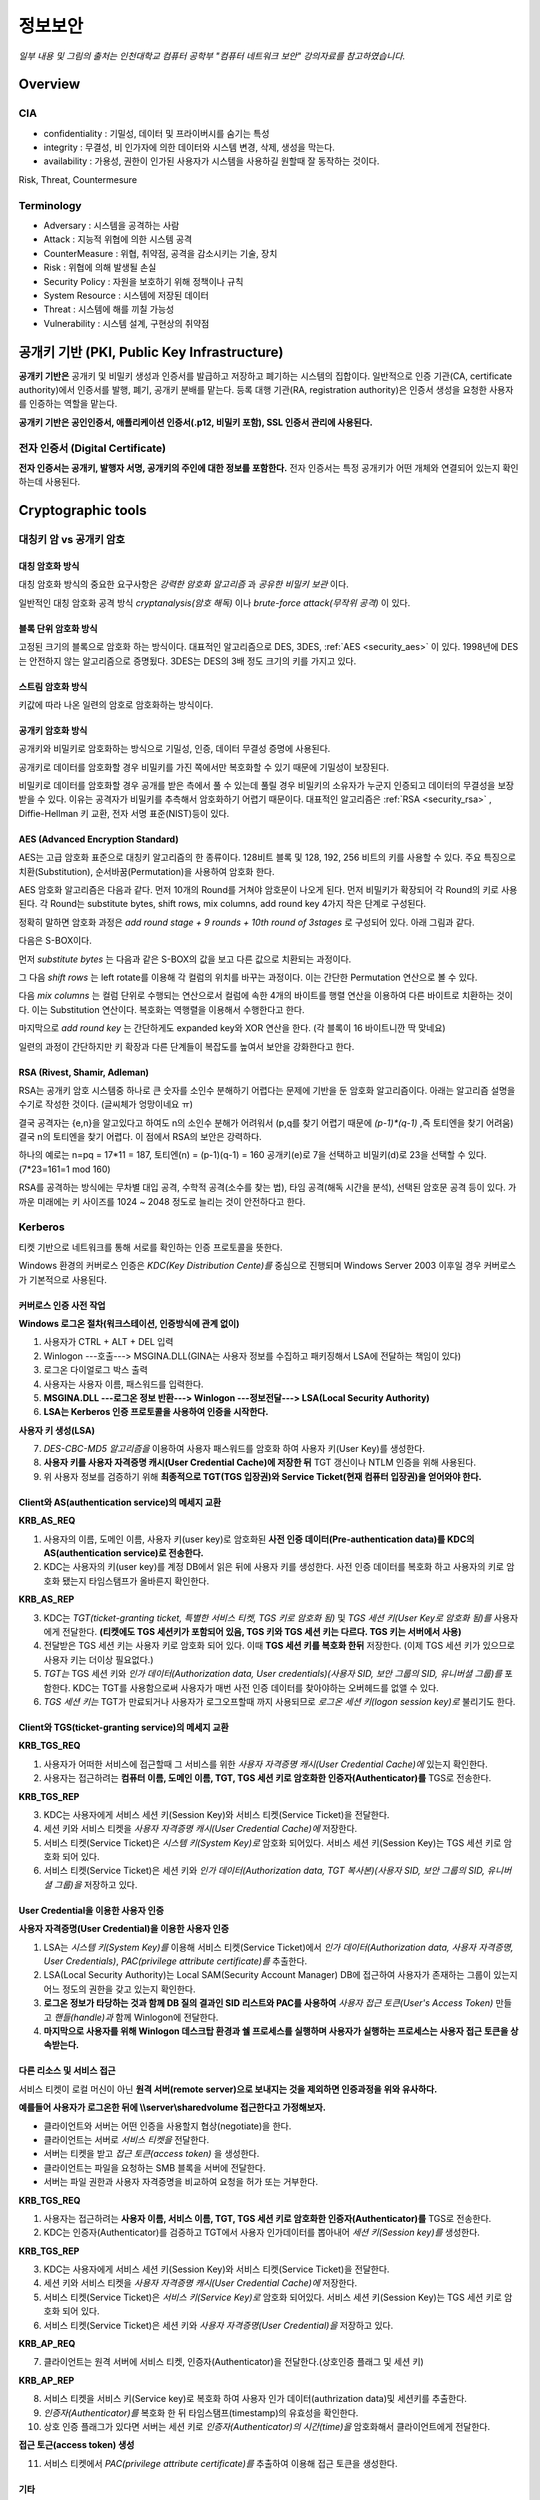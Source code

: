 .. _security_basic:

***********
정보보안
***********

*일부 내용 및 그림의 출처는 인천대학교 컴퓨터 공학부 "컴퓨터 네트워크 보안" 강의자료를 참고하였습니다.*

.. _security_overview:

Overview
===========

CIA
-------

- confidentiality : 기밀성, 데이터 및 프라이버시를 숨기는 특성
- integrity : 무결성, 비 인가자에 의한 데이터와 시스템 변경, 삭제, 생성을 막는다.
- availability : 가용성, 권한이 인가된 사용자가 시스템을 사용하길 원할때 잘 동작하는 것이다.

Risk, Threat, Countermesure

.. image:: image/security1.jpg

Terminology
--------------

- Adversary : 시스템을 공격하는 사람
- Attack : 지능적 위협에 의한 시스템 공격
- CounterMeasure : 위협, 취약점, 공격을 감소시키는 기술, 장치
- Risk : 위협에 의해 발생될 손실
- Security Policy : 자원을 보호하기 위해 정책이나 규칙
- System Resource : 시스템에 저장된 데이터
- Threat : 시스템에 해를 끼칠 가능성
- Vulnerability : 시스템 설계, 구현상의 취약점

공개키 기반 (PKI, Public Key Infrastructure)
============================================

**공개키 기반은** 공개키 및 비밀키 생성과 인증서를 발급하고 저장하고 폐기하는 시스템의 집합이다. 일반적으로 인증 기관(CA, certificate authority)에서 인증서를 발행, 폐기, 공개키 분배를 맡는다. 등록 대행 기관(RA, registration authority)은 인증서 생성을 요청한 사용자를 인증하는 역할을 맡는다.

**공개키 기반은 공인인증서, 애플리케이션 인증서(.p12, 비밀키 포함), SSL 인증서 관리에 사용된다.**

전자 인증서 (Digital Certificate)
---------------------------------

**전자 인증서는 공개키, 발행자 서명, 공개키의 주인에 대한 정보를 포함한다.** 전자 인증서는 특정 공개키가 어떤 개체와 연결되어 있는지 확인하는데 사용된다.

Cryptographic tools
========================

대칭키 암 vs 공개키 암호
-----------------------------------

대칭 암호화 방식
^^^^^^^^^^^^^^^^^

.. image:: image/symmetric_encryption.png

대칭 암호화 방식의 중요한 요구사항은 *강력한 암호화 알고리즘* 과 *공유한 비밀키 보관* 이다. 

일반적인 대칭 암호화 공격 방식 *cryptanalysis(암호 해독)* 이나 *brute-force attack(무작위 공격)* 이 있다.

블록 단위 암호화 방식
^^^^^^^^^^^^^^^^^^^^^

고정된 크기의 블록으로 암호화 하는 방식이다. 대표적인 알고리즘으로 DES, 3DES, :ref:`AES <security_aes>` 이 있다. 1998년에 DES는 안전하지 않는 알고리즘으로 증명됬다. 3DES는 DES의 3배 정도 크기의 키를 가지고 있다.

스트림 암호화 방식
^^^^^^^^^^^^^^^^^^^

키값에 따라 나온 일련의 암호로 암호화하는 방식이다.

공개키 암호화 방식
^^^^^^^^^^^^^^^^^^^^^

공개키와 비밀키로 암호화하는 방식으로 기밀성, 인증, 데이터 무결성 증명에 사용된다.

.. image:: image/confidentiality.png

공개키로 데이터를 암호화할 경우 비밀키를 가진 쪽에서만 복호화할 수 있기 때문에 기밀성이 보장된다.

.. image:: image/auth.png

비밀키로 데이터를 암호화할 경우 공개를 받은 측에서 풀 수 있는데 풀릴 경우 비밀키의 소유자가 누군지 인증되고 데이터의 무결성을 보장받을 수 있다. 이유는 공격자가 비밀키를 추측해서 암호화하기 어렵기 때문이다. 대표적인 알고리즘은 :ref:`RSA <security_rsa>` , Diffie-Hellman 키 교환, 전자 서명 표준(NIST)등이 있다.

.. _security_aes:

AES (Advanced Encryption Standard)
^^^^^^^^^^^^^^^^^^^^^^^^^^^^^^^^^^^^^^^^^^^^

AES는 고급 암호화 표준으로 대칭키 알고리즘의 한 종류이다. 128비트 블록 및 128, 192, 256 비트의 키를 사용할 수 있다. 주요 특징으로 치환(Substitution), 순서바꿈(Permutation)을 사용하여 암호화 한다.

AES 암호화 알고리즘은 다음과 같다. 먼저 10개의 Round를 거쳐야 암호문이 나오게 된다. 먼저 비밀키가 확장되어 각 Round의 키로 사용된다. 각 Round는 substitute bytes, shift rows, mix columns, add round key 4가지 작은 단계로 구성된다. 

정확히 말하면 암호화 과정은 *add round stage + 9 rounds + 10th round of 3stages* 로 구성되어 있다. 아래 그림과 같다.

.. image:: image/aes.jpg

다음은 S-BOX이다.

.. image:: image/s-box.png

먼저 *substitute bytes* 는 다음과 같은 S-BOX의 값을 보고 다른 값으로 치환되는 과정이다.

.. image:: image/shiftrows.jpg

그 다음 *shift rows* 는 left rotate를 이용해 각 컬럼의 위치를 바꾸는 과정이다. 이는 간단한 Permutation 연산으로 볼 수 있다.

.. image:: image/mixcolumns.jpg

다음 *mix columns* 는 컬럼 단위로 수행되는 연산으로서 컬럼에 속한 4개의 바이트를 행렬 연산을 이용하여 다른 바이트로 치환하는 것이다. 이는 Substitution 연산이다. 복호화는 역행렬을 이용해서 수행한다고 한다.

마지막으로 *add round key* 는 간단하게도 expanded key와 XOR 연산을 한다. (각 블록이 16 바이트니깐 딱 맞네요)

일련의 과정이 간단하지만 키 확장과 다른 단계들이 복잡도를 높여서 보안을 강화한다고 한다.

.. _security_rsa:

RSA (Rivest, Shamir, Adleman)
^^^^^^^^^^^^^^^^^^^^^^^^^^^^^^^^^^^^^^

RSA는 공개키 암호 시스템중 하나로 큰 숫자를 소인수 분해하기 어렵다는 문제에 기반을 둔 암호화 알고리즘이다. 아래는 알고리즘 설명을 수기로 작성한 것이다. (글씨체가 엉망이네요 ㅠ)

.. image:: image/rsa.jpg

결국 공격자는 {e,n}을 알고있다고 하여도 n의 소인수 분해가 어려워서 (p,q를 찾기 어렵기 때문에 *(p-1)\*(q-1)* ,즉 토티엔을 찾기 어려움) 결국 n의 토티엔을 찾기 어렵다. 이 점에서 RSA의 보안은 강력하다.

하나의 예로는 n=pq = 17*11 = 187, 토티엔(n) = (p-1)(q-1) = 160
공개키(e)로 7을 선택하고 비밀키(d)로 23을 선택할 수 있다. (7*23=161=1 mod 160)

RSA를 공격하는 방식에는 무차별 대입 공격, 수학적 공격(소수를 찾는 법), 타임 공격(해독 시간을 분석), 선택된 암호문 공격 등이 있다. 가까운 미래에는 키 사이즈를 1024 ~ 2048 정도로 늘리는 것이 안전하다고 한다.

Kerberos
--------

티켓 기반으로 네트워크를 통해 서로를 확인하는 인증 프로토콜을 뜻한다. 

Windows 환경의 커버로스 인증은 *KDC(Key Distribution Cente)를* 중심으로 진행되며 Windows Server 2003 이후일 경우 커버로스가 기본적으로 사용된다.

커버로스 인증 사전 작업
^^^^^^^^^^^^^^^^^^^^^^^

**Windows 로그온 절차(워크스테이션, 인증방식에 관계 없이)**

1) 사용자가 CTRL + ALT + DEL 입력
2) Winlogon ---호출---> MSGINA.DLL(GINA는 사용자 정보를 수집하고 패키징해서 LSA에 전달하는 책임이 있다)
3) 로그온 다이얼로그 박스 출력
4) 사용자는 사용자 이름, 패스워드를 입력한다.
5) **MSGINA.DLL ---로그온 정보 반환---> Winlogon ---정보전달--->  LSA(Local Security Authority)**
6) **LSA는 Kerberos 인증 프로토콜을 사용하여 인증을 시작한다.**

**사용자 키 생성(LSA)**

7) *DES-CBC-MD5 알고리즘을* 이용하여 사용자 패스워드를 암호화 하여 사용자 키(User Key)를 생성한다.
8) **사용자 키를 사용자 자격증명 캐시(User Credential Cache)에 저장한 뒤** TGT 갱신이나 NTLM 인증을 위해 사용된다.
9) 위 사용자 정보를 검증하기 위해 **최종적으로 TGT(TGS 입장권)와 Service Ticket(현재 컴퓨터 입장권)을 얻어와야 한다.**

Client와 AS(authentication service)의 메세지 교환
^^^^^^^^^^^^^^^^^^^^^^^^^^^^^^^^^^^^^^^^^^^^^^^^^

**KRB_AS_REQ**

1) 사용자의 이름, 도메인 이름, 사용자 키(user key)로 암호화된 **사전 인증 데이터(Pre-authentication data)를 KDC의 AS(authentication service)로 전송한다.**
2) KDC는 사용자의 키(user key)를 계정 DB에서 읽은 뒤에 사용자 키를 생성한다. 사전 인증 데이터를 복호화 하고 사용자의 키로 암호화 됐는지 타임스탬프가 올바른지 확인한다.

**KRB_AS_REP**

3) KDC는 *TGT(ticket-granting ticket, 특별한 서비스 티켓, TGS 키로 암호화 됨)* 및 *TGS 세션 키(User Key로 암호화 됨)를* 사용자에게 전달한다. **(티켓에도 TGS 세션키가 포함되어 있음, TGS 키와 TGS 세션 키는 다르다. TGS 키는 서버에서 사용)**
4) 전달받은 TGS 세션 키는 사용자 키로 암호화 되어 있다. 이때 **TGS 세션 키를 복호화 한뒤** 저장한다. (이제 TGS 세션 키가 있으므로 사용자 키는 더이상 필요없다.)
5) *TGT는* TGS 세션 키와 *인가 데이터(Authorization data, User credentials)(사용자 SID, 보안 그룹의 SID, 유니버셜 그룹)를* 포함한다. KDC는 TGT를 사용함으로써 사용자가 매번 사전 인증 데이터를 찾아야하는 오버헤드를 없앨 수 있다.
6) *TGS 세션 키는* TGT가 만료되거나 사용자가 로그오프할때 까지 사용되므로 *로그온 세션 키(logon session key)로* 불리기도 한다.

Client와 TGS(ticket-granting service)의 메세지 교환
^^^^^^^^^^^^^^^^^^^^^^^^^^^^^^^^^^^^^^^^^^^^^^^^^^^

**KRB_TGS_REQ**

1) 사용자가 어떠한 서비스에 접근할때 그 서비스를 위한 *사용자 자격증명 캐시(User Credential Cache)에* 있는지 확인한다.
2) 사용자는 접근하려는 **컴퓨터 이름, 도메인 이름, TGT, TGS 세션 키로 암호화한 인증자(Authenticator)를** TGS로 전송한다.

**KRB_TGS_REP**

3) KDC는 사용자에게 서비스 세션 키(Session Key)와 서비스 티켓(Service Ticket)을 전달한다.
4) 세션 키와 서비스 티켓을 *사용자 자격증명 캐시(User Credential Cache)에* 저장한다.
5) 서비스 티켓(Service Ticket)은 *시스템 키(System Key)로* 암호화 되어있다. 서비스 세션 키(Session Key)는 TGS 세션 키로 암호화 되어 있다.
6) 서비스 티켓(Service Ticket)은 세션 키와 *인가 데이터(Authorization data, TGT 복사본)(사용자 SID, 보안 그룹의 SID, 유니버셜 그룹)을* 저장하고 있다.

User Credential을 이용한 사용자 인증
^^^^^^^^^^^^^^^^^^^^^^^^^^^^^^^^^^^^

**사용자 자격증명(User Credential)을 이용한 사용자 인증**

1) LSA는 *시스템 키(System Key)를* 이용해 서비스 티켓(Service Ticket)에서 *인가 데이터(Authorization data, 사용자 자격증명, User Credentials)*, *PAC(privilege attribute certificate)를* 추출한다.
2) LSA(Local Security Authority)는 Local SAM(Security Account Manager) DB에 접근하여 사용자가 존재하는 그룹이 있는지 어느 정도의 권한을 갖고 있는지 확인한다.
3) **로그온 정보가 타당하는 것과 함께 DB 질의 결과인 SID 리스트와 PAC를 사용하여** *사용자 접근 토큰(User's Access Token)* 만들고 *핸들(handle)과* 함께 Winlogon에 전달한다.
4) **마지막으로 사용자를 위해 Winlogon 데스크탑 환경과 쉘 프로세스를 실행하며 사용자가 실행하는 프로세스는 사용자 접근 토큰을 상속받는다.**

다른 리소스 및 서비스 접근
^^^^^^^^^^^^^^^^^^^^^^^^^^

서비스 티켓이 로컬 머신이 아닌 **원격 서버(remote server)으로 보내지는 것을 제외하면 인증과정을 위와 유사하다.**

**예를들어 사용자가 로그온한 뒤에 \\\\server\\sharedvolume 접근한다고 가정해보자.**

- 클라이언트와 서버는 어떤 인증을 사용할지 협상(negotiate)을 한다.
- 클라이언트는 서버로 *서비스 티켓을* 전달한다.
- 서버는 티켓을 받고 *접근 토큰(access token)* 을 생성한다.
- 클라이언트는 파일을 요청하는 SMB 블록을 서버에 전달한다.
- 서버는 파일 권한과 사용자 자격증명을 비교하여 요청을 허가 또는 거부한다.

**KRB_TGS_REQ**

1) 사용자는 접근하려는 **사용자 이름, 서비스 이름, TGT, TGS 세션 키로 암호화한 인증자(Authenticator)를** TGS로 전송한다.
2) KDC는 인증자(Authenticator)를 검증하고 TGT에서 사용자 인가데이터를 뽑아내어 *세션 키(Session key)를* 생성한다.

**KRB_TGS_REP**

3) KDC는 사용자에게 서비스 세션 키(Session Key)와 서비스 티켓(Service Ticket)을 전달한다.
4) 세션 키와 서비스 티켓을 *사용자 자격증명 캐시(User Credential Cache)에* 저장한다.
5) 서비스 티켓(Service Ticket)은 *서비스 키(Service Key)로* 암호화 되어있다. 서비스 세션 키(Session Key)는 TGS 세션 키로 암호화 되어 있다.
6) 서비스 티켓(Service Ticket)은 세션 키와 *사용자 자격증명(User Credential)을* 저장하고 있다.

**KRB_AP_REQ**

7) 클라이언트는 원격 서버에 서비스 티켓, 인증자(Authenticator)을 전달한다.(상호인증 플래그 및 세션 키)

**KRB_AP_REP**

8) 서비스 티켓을 서비스 키(Service key)로 복호화 하여 사용자 인가 데이터(authrization data)및 세션키를 추출한다.
9) *인증자(Authenticator)를* 복호화 한 뒤 타임스탬프(timestamp)의 유효성을 확인한다.
10) 상호 인증 플래그가 있다면 서버는 세션 키로 *인증자(Authenticator)의 시간(time)을* 암호화해서 클라이언트에게 전달한다.

**접근 토근(access token) 생성**

11) 서비스 티켓에서 *PAC(privilege attribute certificate)를* 추출하여 이용해 접근 토큰을 생성한다.

기타
^^^^

- **TGT가 만료되면 KRB_AS_REQ를 통해 다른 TGT와 TGS 세션 키를 요청한다.**

https://technet.microsoft.com/en-us/library/cc772815(v=ws.10).aspx 및 https://technet.microsoft.com/en-us/library/cc780332(v=ws.10).aspx 을 읽어보길 추천한다.


Authentication and hash
-----------------------------

Challenge–response authentication
^^^^^^^^^^^^^^^^^^^^^^^^^^^^^^^^^

*Challenge–response(질문-응답) 인증은* 한쪽에서 질문하고 한쪽에서 올바른 답을 제시하는 프로토콜의 집합이다.* 예시로 암호를 물어보고 대답하는 암호 인증(password authentication)이 있다.

SMB 프로토콜에서 사용되는 NTLM 암호화 방식에서 암호를 인증할때 사용한다.

*질문 응답 인증은* **비밀키를 전달하는 과정없이** 일회용 난수를 통해 서로가 비밀키를 알고 있다는 사실을 상대방에게 납득시키는 과정을 포함한다. 서버든 클라이언트든 상대방을 납득 시킬때도 사용할 수 있으며 상호 인증 시퀀스를 통해 이것이 가능해진다. 상호 인증 시퀀스는 다음과 같다.

1) 서버는 클라이언트에게 임의의 숫자(cryptographic nonce, challenge, sc)를 보낸다.
2) 클라이언트는 임의의 숫자(cc)를 생성한 뒤 *hash(cc + sc + secret key)* 와 *cc* 를 을 보낸다.
3) 서버는 *hash(sc + cc + secret key)* 을 보낸다.
4) 전달 받은 해시값을 이용해 서로가 올바른 비밀키를 갖고 있는지 확인한다.


Message Authentication
^^^^^^^^^^^^^^^^^^^^^^^^^^^

MAC(Message Authentication Code)이란 메세지 암호화 없이 메세지의 무결성 검사를 할때 사용된다. 송신측은 암호화 키와 MAC 알고리즘을 바탕으로 메세지를 암호화하고 인증코드를 메세지에 포함시킨다. 수신측은 수신한 메세지를 복호화하여 인증코드와 비교함으로써 메세지에 대한 *인증* 및 *무결성* 을 보장한다.

Hash
^^^^^^

Hash 함수는 다양한 크기의 메세지를 받아 고정된 크기의 메세지를 만든다. MAC과 달리 비밀키가 필요하지 않다.

Hash 함수의 요구사항

- 가변적인 데이터 블록을 고정된 길이의 메세지로
- 단방향 함수
- 약한 충돌 저항성 : 한개의 메세지 내용을 알때 같은 해시값을 갖으며 내용이 다른 메세지를 찾기 어렵다.
- 강한 충돌 저항성 : 메세지 내용을 모를때 해시값이 같은 쌍을 찾기 어렵다.

Message Authentication using Hash Functions
^^^^^^^^^^^^^^^^^^^^^^^^^^^^^^^^^^^^^^^^^^^^^^^^

MAC(메세지 인증 코드)에 Hash함수를 사용하여 메세지 인증을 설계하였다.

.. image:: image/auth_using_hash.png

``(a)Using conventional encryption`` 방식은 송신측은 메세지를 해싱한 값을 비밀키로 암호화하여 전달하고 수신측은 복호화한 후 해시값을 비교하는 방식이다.

``(c)Using secret value`` 방식은 (메세지 + 비밀키)를 해싱하여 값을 만들고 그 값을 메세지에 담아 전달하여 인증하는 방식이다.

.. _digital_signature:

Digital Signature(전자 서명)
--------------------------------

공개키 암호화 방식을 통해 인증을 하는 방식으로 공개키의 특징을 사용한 것이다. 먼저 메세지를 해싱한 후 그 값을 비밀키로 암호화하여 전송한다. 수신 측은 공개키로 *서명 값* 을 복호화 하고 해시 값을 비교한다. 해시 함수를 사용한 MAC 방식과 유사하다.

전자서명은 인증과 무결성을 모두 보증하는 방식이다.

.. image:: image/digital_signature.jpg

Digital envelope(전자 봉투)
---------------------------------

송신측은 랜덤하게 생성한 비밀키로 메세지를 암호화하고 또한 그 비밀키를 공개키로 암호화한 후 봉투에 넣는다. 전자 봉투를 수신측에 보내게되고 수신측은 자신의 개인키로 상대방이 보낸 암호화된 비밀키를 복호화 하여 비밀키를 얻어내고 그 비밀키로 암호화된 메세지를 복호화 하여 메세지를 확인하는 방식이다. SSL에서 세션키(비밀키)를 공유하는 방식에서 사용된다.

.. image:: image/digital_envelope.jpg

SSL 인증서, 공인인증서와 전자서명
----------------------------------

**SSL 인증서는** 서버가 신뢰할 수 있는지 증명할 수 있는 전자인증서이다. 이때 공개키 암호화 방식을 사용하여 사용자 인증과 인증서의 무결성을 증명할 수 있다. :ref:`digital_signature` 을 참고하도록 하자. SSL 인증서는 도메인 정보, 서버 공개키 등을 저장하고 있다. 이런 인증서 정보로부터 해시값을 만들고 이를 인증기관의 비밀키로 암호화 한 값을 전자서명으로 사용한다. 인증서와 함께 전자서명을 보내서 인증서의 무결성 및 신뢰성을 보장한다. 브라우저는 이미 CA의 비밀키에 대한 공개키를 가지고 있다. CA는 신뢰할 수 있는 제3의 인증기관이다. SSL 인증서의 서버 공개키를 이용하여 전송계층을 암호화할때 사용하는 대칭키를 암호화하여 전송한다.

**공인인증서는** 클라이언트가 신뢰할 수 있는지 증명할 수 있는 전자인증서이다. 공인인증서는 암호화된 개인키와 공개키로 이루어진다. **인증서의 개인키와 공개키는 한 쌍이다.** 패스워드를 입력받아 개인키를 얻어낸뒤 {결재정보, 암호화된 결재정보, 공인인증서}를 전달한다. 먼저 공인인증서의 전자서명 인증 절차에 따라 인증서가 신뢰할 수 있는지 판단한다. 만약 공인인증서를 신뢰할 수 있다면 공개키를 신뢰할 수 있게된다. 수신한 전자서명을 이용해 결재정보가 옳바른지 인증하고 인증에 성공한다면 공인인증서의 역할이 끝나게된다.

인증서 정보
^^^^^^^^^^^

- DN(Distinguished Name) : 고유 이름으로 불리며 인증서를 발급받는 개인이나 CA를 뜻한다. **아래 필드를 포함한다.**
- CN(CommonName) : 가입자의 이름(도메인 명, 소유주 식별정보)
- OU(OrganizationalUnit) : 하위 조직명
- O(Organization) : 조직명
- C(Country) : 국가
- CA(certificate authority) : 인증기관이라 부르며 공개키 쌍을 관리하며 인증서를 발급, 저장, 폐기한다.


인증서간 서명 매커니즘
^^^^^^^^^^^^^^^^^^^^^^

인증서는 트리구조를 이루며 인증서끼리 서명하게된다. 인증서의 서명값은 발급자의 비공개키로 서명되어 발급자의 공개키를 통해 검증할 수 있다. 이 발급자의 공개키는 발급자 인증서에 포함되어 있고 이 인증서는 **발급자의 발급자에게** 서명된다. **이렇게 최상위 발급자(인증기관)을 만날때까지 재귀적으로 인증서가 검증된다.** 루트 인증기관(Root CA)은 자체 서명이 되어있다. 일반적으로 브라우저는 유명한 인증 기관의 Root CA 인증서가 기본적으로 설치되어 있다.(Verisign 등)


User authentication
===========================

사용자 인증읠 절차는 2단계로 나뉘어 진다. 먼저 신원확인(identification)절차가 있고 다음 인증정보확인 절차가 있다. 

Salt with hash
-----------------

암호를 해시로 저장할 때 Salt값이 사용된다. Salt값은 패스워드 파일에 중복된 패스워드를 없애준다. 그리고 사전공격을 어렵게 만들며 2개 이상의 다른 시스템에서 공유된 패스워드를 찾는것을 어렵게 한다.

.. _security_access_control:

Access control
====================

인가되지 않은 자원의 사용을 예방하는 것

Discretionary access control (DAC)
---------------------------------------

재량 접근 제어로서 소유주의 제량에 의해 자원에 접근할 수 있게 하는 것이다.

Mandatory access control (MAC)
--------------------------------------

여러개의 보안 레벨을 둔다. 자원에 접근할 수 있는 사람이 다른 사람이 접근하게 할 수 있도록 설정하지 못할 수 있다.

.. _rbac:

Role-based access control (RBAC)
------------------------------------

주어진 역할에 따라 접근할 수 있는 자원이 결정된다. 사용자와 역할을 나타내는 매트릭스와 역할과 객체 사이의 매트릭스 2가지로 관리된다. 객체의 종류는 프로세스, 장치, 메모리 위치, 객체 등이 있다.

- 프로세스 : 프로세스에 대한 삭제, 중지, 재개
- 장치 : 장치에 대한 읽기, 쓰기, 제어 동작, 블록, 블록해제
- 주체(subjects) : 객체의 접근 권한을 주거나 지울 수 있는 능력을 나타내고 있다.

Access Control Structure
----------------------------

접근 제어 매트릭스는 구조 상 모든 공간을 사용하지 않아서 비효율적이다. 따라서 ACL을 사용한다. *Access Control List (ACL)* 은 각 자원에 어떤 사용자가 사용할 수 있는지 연결 리스트로 연결해놓은 것이다. 

Capability tickets
-------------------------

각 사용자가 접근할 수 있는 파일을 연결리스트로 관리한다. 

Malicious software
=======================

virus
----------

다른 프로그램을 수정함으로써 다른 프로그램을 감염시키는 소프트웨어의 조각이다. 컴퓨터 바이러스의 3가지 부분은 감염 방법, 실행 조건, 바이러스 행동이 있다. 또한 4단계가 있는데 휴면기, 전파, 트리거, 실행 단계로 동작한다.

Compression virus는 바이러스를 기존 프로그램을 압축시키고 CV를 끼워넣는 방식의 바이러스 이다. 

바이러스는 부트 섹터 감염, 파일 감염, 매크로 바이러스로 구성된다. 은폐하는 방식으로 바이러스를 나누면 암호화된 바이러스, 스텔스 바이러스, 다형성 바이러스, 메타모픽 바이러스가 있다. 

- 암호화된 바이러스 : 암호키가 바이러스와 함께 저장되어 있음
- 스텔스 바이러스 : 안티 바이러스로 부터 전체 바이러스가 숨겨진 것
- 다형성 바이러스 : 다양한 변종이 있는 바이러스, 시그니처를 찾는 것이 어려움
- 메타모픽 바이러스 : 반복마다 자기자신의 행동을 바꾸는 바이러스

바이러스 키트는 초보자도 쉽게 다양한 바이러스를 만들게 해준다. 매크로 바이러스는 플랫폼 독립적이고 문서를 감염시키고 실행되지 않는다. e-mail을 통해 쉽게 퍼지고 파일 시스템 접근 제어가 제한된다.

바이러스 대응책
^^^^^^^^^^^^^^^

안티바이러스는 예방, 탐지, 확인, 삭제기능을 가지고 있다.

안티바이러스 개발방식

- simple scanners : 시그니처에 특화된 스캐너 (같은 구조, 같은 비트 패턴)
- heuristic scanners : 암호화 키를 찾고 바이러스를 복호화 하여 찾는 방식의 스캐너, 무결성 체크를 한다.
- activity traps : 메모리에 거주하는 프로그램의 활동들을 분석
- full-featured protection

worm
------------------------

네트워크 웜의 복제는 이메일, 원격 실행, 원격 로그인에 의해 이루어진다. 컴퓨터 바이러스와 같은 특징을 갖는다. 휴면기, 전파, 트리거, 실행 단계로 행동한다.

웜의 특징으로는 다른 감염될 시스템을 스스로 찾는 것, 원격 시스템과 연결을 맺는 것, 스스로를 원격 시스템에 복사하여 실행되도록 하는 것이다.

모리스웜은 로버트 모리스에 의해 1988년에 만들어졌다. 모리스웜은 호스트 PC를 찾고 접근권한을 얻으려 했다. 로컬 패스워드 파일을 크래킹하고 UNIX finger 프로토콜의 버그를 발동시키고 디버그 옵션이 걸린 trapdoor(유지보수를 위한 시스템의 구멍)의 버그를 발생시켰다.

다른 예로 *Code Red* 는 2001년에 MS IIS에 감염되는 웜바이러스이다. *SQL Slammer* 는 MS SQL Server에 버퍼오버플로우 공격을 하는 웜이다. 현재 웜 기술은 multiplatform, multiexploit(web server, browser, e-mail, file sharing), 빠른 전파속도, 다형성, 변성, 제로데이를 포함한다. 

worm 대응책
^^^^^^^^^^^^^^^^

대응책의 요구사항으로는 보편성, 시기적절성(timeliness), 탄성, 가용성, 투명성, 많은 커버리지가 있다. 

대응책은 시그니처 기반으로 웜을 필터링하는 방식, 필터기반, 페이로드 분류 기반, 속도를 줄이거나 패킷을 드랍시키는 방식이 있다.

.. image:: image/worm_containment.jpg

.. image:: image/worm_monitor.jpg

DOS
==============

CPU, memory, bandwidth, disk space 자원을 다 소모하게 함으로써 서버를 사용하지 못하게 하는 공격이다. netowrk, system, application과 같은 자원이 있다.

전통적인 DDoS 공격은 ping flooding을 통한 packet discarded (링크를 혼잡하게 함), 송신 주소를 바꾼 ICMP echo request packets을 전송하는 reflected attack 이 있다.

Source address spoofing
-----------------------

계속해서 보면 Source Address spoofing을 통한 공격이 있다. 위조한 주소를 가진 패킷을 만드는 방식이다. ICMP echo request를 이용한 방식이 있다. 다른 방식은 SYN spoofing 공격이다. Source Address를 스푸핑 하여 Syn 패킷을 보냄으로써 Spoofed Client가 SYN,ACK를 받도록 한다.

Flooding Attacks
----------------------

프로토콜을 활용하여 대량의 패킷을 보내는 공격이다. 주로 ICMP, UDP, TCP SYN을 사용한다. UDP는 기본 echo service를 위해 사용된다. ICMP desination unreachable packet 이 반환될 경우 DDoS 공격을 예측할 수 있다.

Intrusion detection(Intrusion Detection)
==============================================

IDS는 Host 기반과 Network 기반으로 나뉜다. Host 기반은 호스트의 이벤트를 관찰하고 호스트의 특징을 관찰하는 시스템이고 Network 기반은 세그먼트나 장치, 네트워크 분석, 프로토콜 분석을 통해 네트워크를 관찰하는 시스템이다.

HDS는 기본적으로 사용자의 레코드를 수집한다. *native audit records* 는 사용자의 활동을 모으는 소프트웨어를 두는 것이다. *detection-specific audio records* 는 IDS에서 요구하는 정보를 기록하는 것이다. 대표적인 항목은 주체, 행동, 객체, 예외조건, 자원사용, 타임스탬프이다.

HDS에서 탐지 방식은 크게 2가지로 나뉘어진다. 비정상 탐지(anomaly detection), 시그니처 탐지이다. 비정상 탐지는 통계적으로 비정상 행위를 탐지하는 방식으로 특정 이벤트가 필요 이상으로 발생하였을때나 과거 사용자의 행위를 프로파일링하여 탐지하는 방법이다.

**Threshold 탐지** 는 스레시홀드와 시간간격을 결정해야하며 복잡한 기술을 모았을때 유용하다. **프로파일링 방식** 은 파라미터에 문제가 있는지 보며 카운터, 게이지, 간격 타이머, 자원 이용률이 사용된다. 또한 다양한 검사가 사용된다. 평균, 표준 편차, 변수 간의 상관관계, 시간 간격, markov process(변이될 확률을 이용한 검사) 등이 사용된다.

**시그니처 탐지** 는 공격 패턴이나 패턴에 대한 규칙을 세워서 탐지하는 방식을 뜻한다. 알려진 취약점 공격 코드를 찾고 아는것이 많은 보안 전문가들에 의해 룰이 생성된다. 

휴리스틱룰은 다음과 같다.

- 사용자가 다른 사용자의 디렉토리를 읽지 못하게 한다.
- 사용자는 다른 사용자의 파일에 쓸 수 없다.
- 
- 사용자는 같은시스템에 두번 이상 로그인해선 안된다.
- 사용자는 시스템 프로그램의 복사본을 만들어선 안된다.

NDS역시 시그니쳐 방식과 비정상 탐지 기술을 사용한다. 

시그니처 방식

- NDS에서 시그니쳐 방식은 어플리케이션 계층을 탐지하면서 동작한다. 
- 전송, 네트워크 계층 역시 탐지한다. 전송 계층에는 packet framgmentation이나 port scan, SYN floods 공격을 탐지하고 네트워크 계층은 스푸핑 공격, 헤더조작 공격을 탐지한다.
- 시스템에서 인가되지 않은 어플리케이션 서비스 역시 탐지한다.
- 정책 위배를 탐지한다.

비정상 탐지 방식

- DOS, scanning, worms 등을 탐지한다.

NDS의 종류는 inline sensor (pass through)와 passive sensors(tap)으로 나뉜다.

일반적으로 NIDS는 다음에 위치 시킨다.

.. image:: image/nids.jpg

Firewall
=============

방화벽은 4가지 형태가 있다.

Packet Filtering Firewall
----------------------------

패킷 필터링 방화벽의 특징은 들어오거나 나가는 패킷에 룰을 적용시켜 버리거나 포워딩 시킨다는 점이다. 구체적으로 송수신 IP주소와 포트주소 그리고 IP프로토콜 필드, 인터페이스를 확인한다.

패킷 필터링 방식은 간단하고 사용자에게 투명성을 제공하고 빠르다. 그러나 상위 계층의 기능이 부족하고 어플리케이션 취약점에 약하다. 제한된 로깅, IP 스푸핑, 잘못된 설정으로 인한 보안문제에 민감하다. 

패킷 핑터링 우회는 다음과 같다. 

- IP 주소 스푸핑
- source routing attacks

..

 특정한 라우터를 지남으로써 보안을 우회하는 방법 

- 프레그먼트 공격

..

 TCP헤더를 작은 패킷단위로 잘라서 보내는 방법

Stateful Inspection Firewall
--------------------------------

Simple packet 방화벽은 1024~65535 포트의 인바운드 패킷을 허가해야만한다. 이것은 취약점을 만든다. 따라서 Stateful Inspection Firewall은 State Table을 관리한다.
Source Address | Source Port | Destination Address | Destination Port | Connection State

Application-level Firewall
--------------------------------

Application 프록시를 동작시켜 트래픽을 포워딩 해준다. 사용자는 게이트웨이에 접촉하고 게이트웨이는 호스트의 이름을 사용자에게 요청한다.

packet filter보다 더 안전하지만 추가적인 처리 오버헤드가 각각의 연결에 발생한다.

Circuit-level Firewall
--------------------------------

circuit-level 프록시는 2개의 TCP 연결을 사용한다. 하나는 내부 호스트와 연결하고 다른 하나는 외부 호스트와 연결된다. 두개모두 연결되면 게이트웨이는 내용을 검사하지 않고 TCP 연결 사이에서 바로 포워딩 해준다. 

Location & Configuration
--------------------------------

호스트에 있는 방화벽은 개인 방화벽 소프트웨어로 서버에 설치되어 있다.

스크리닝 라우터는 패킷필터링 기능을 가진 라우터 이다.

single bastion inline은 상태유지 필터 및 어플리케이션 프로토콜을 사용한다.

single bastion T(탭)은 외부 서버가 위치한 DMZ에 있는 장비이다.

Double bastion inline 방식은 다음과 같다.

.. image:: image/double_bastion.jpg

분산 방화벽은 다음과 같다.

.. image:: image/distributed_firewall.jpg


Buffer Overflow
====================

버퍼 오버플로우는 할당된 수용량 보다 데이터가 버퍼에 입력되어 다른 정보를 덮어쓰는 것을 말한다. 공격자는 시스템을 충돌내기위해 이러한 조건을 발생 시키거나 시스템의 제어를 얻는 코드를 삽입한다.

C에서 :func:`gets()` 는 데이터의 량을 체크하는 코드를 가지고 있지 않다. 결과적으로 :func:`gets()` 를 사용하여 다른 인접한 변수를 덮어쓸 수 있다. 

스택 버퍼 오버플로우는 함수 호출 매커니즘에서 return 복귀 주소를 덮어쓰면서 이루어 진다. 

마지막으로 쉘코드의 주소를 복귀주소로 넣게된다. 쉘코드는 공격자에 의해 작성되었으며 버퍼오버플로우에 의해 저장되곤 한다. 제어를 사용자 인터프리터로 넘긴다.

BOF 대비책
------------

컴파일 시간에 방어할 수 있다. 고급 프로그래밍 언어는 강력한 타입 체크를 지원한다. BOF를 막는 추가적인 코드를 컴파일러에 포함하는 것도 좋다. 단 컴파일 시간이 길어지는 비용이 발생한다. 

공간과 성능보다 타입의 안정을 위한 코딩 테크닉도 방법이다. 또 안정화된 라이브러리를 사용하거나 스택을 보호하는 매커니즘을 사용하는것이 좋다. 스택 보호 기법에는 stackguard 나 stackshield & return address defender등이 있다.

런타임 방어 기법은 다음과 같다. 실행 가능한 주소를 보호하는 방식이다. 공격자는 머신코드를 목표로 하는 버퍼에 저장하고 이를 실행한다. 이때 stack의 코드를 실행하는게 막혀있다면 공격은 실패할 것이다. CPU의 MMU에 의해 지원된다.

주소 공간 랜덤화 기법을 사용할 수 있다. 공격자는 쉘코드를 실행하기 위해 리턴주소로 미리 예측한 주소를 사용한다. 주소 예측을 어렵게 하기 위해 각각의 프로세스를 위해 랜덤한 위치에 스택을 놓는 주소 랜덤화 기법을 사용한다.

마지막으로 가드 페이지를 사용할 수 있다. 메모리의 중요한 지역을 보호하는 방식이다.

Software security
======================

handling program input
------------------------

삽입공격은 입력데이터에 대한 적절한 조치가 이루어지지 않은 것과 관련있다. 가장 일반적인 매커니즘은 헬퍼 프로그램으로 파라미터가 전달되고 이 프로그램이 처리되고 본래 프로그램에의해 사용되는 것이다. 스크립팅언어는 코딩에 대한 시간을 줄이기 위해 존재하는 프로그램이나 시스템 유틸리티를 재사용한다. 이러한 점 때문에 삽입 공격을 당하기 쉽다.

삽입공격은 커맨드 인젝션 공격, SQL 인젝션, 코드 인젝션으로 나눌 수 있다.

커맨드 인젝션은 UNIX finger 명령어에 메타 캐릭터를 삽입하고 명령어를 삽입하여 명령어가 웹 서버 권한으로 실행하게한다. 해결 방법으로 입력 데이터를 패턴과 비교하여 거절하도록 한다.

SQL 인젝션 공격은 Bob`;drop table suppliers 와 같은 SQL 메타캐릭터를 사용하여 공격한다. 메타캐릭터가 이스케이프와 함께 사용하게하여 효과를 사라지게 하거나 입력을 거절하는 방식으로 해결할 수 있다. 

코드 인젝션 공격은 PHP 리모트 인젝션을 통해 어떤 해커의 URL을 참조하게 할 수 있다. 전역 변수에 폼필드 값을 저장하지 않게하고 상수값만 사용해서 막을 수 있다.

XSS 공격은 가장 일반적인 웹 어플리케이션 공격이다. 한 사용자에 의해 제공된 입력은 다른 사용자에게 출력으로 나가게된다. HTML에 이런 스크립트가 섞여있는데 스크립트 코드는 사용자의 브라우저에 의해 출력되는 다른 페이지와 연관된 데이터에 접근할때 필요하다. 공격은 모든 컨텐츠가 신뢰된다는 가정하에 이루어진다. (same origin policy 때문이다.) 그리고 권한을 얻어 민감한 데이터에 접근하기 위해 브라우저 보안 검사를 우회한다.

XSS reflection은 사이트의 URL 데이터에 악성 스크립트를 포함시켜 피해자가 링크로 이동하게 하여 공격하는 방식이다.

XSS의 대비책으로는 사용자에 의해 제공되는 입력을 검사하고 위험한 코드를 삭제하거나 이스케이프시켜 실행을 막는것이다.

인젝션 공격은 데이터가 타당한것을 보증함으로써 막을 수 있다. 텍스트 데이터는 출력할 수 있는 문자만 포함하여야 한다. 또 입력 데이터는 위험한 값과 비교를 통해 검사되어야한다. 공격 코드일 경우 데이터를 거절하거나 올바른 값으로 변환하는 과정이 필요하다. 

handling program output
------------------------

스크립트를 다른 유저에게 제공할때 이 데이터가 타당한지 검사할 필요가 있다.

.. _risk_assessment:

Risk Assessment (위험평가)
====================================

위험평가란 IT 인프라의 위험을 확인하고 위험을 완화하는 것을 말한다. 위험평가에는 *베이스라인 접근(baseline approach)* , *경험적 접근(informal approach)* , *상세한 위험 분석(detailed risk analysis)* , *복합 접근(combined approach)* 가 있다.

베이스라인 접근은 대부분의 위협을 보호할 수 있는 *보안 지침서* 를 따르는 방식이다. 산업에서 가장 모범이 되는 형태이다. 경험적 접근은 실용적인 방식으로 위협을 분석 및 접근하는 방식이다.

상세한 위험 분석은 상세한 위험 평가를 하는 정밀한 종합적인 접근법이다. 마지막으로 복합 접근은 가능한 빨르게 합리적인 방법으로 문제에 접근하는 방법이다.

Detailed Risk Analysis (상세한 위험 분석)
----------------------------------------------------

상세한 위험분석을 좀더 정리 해보면 다음과 같다.

처음 전후사정 및 시스템의 특징을 파악한다. 보안이 필요한 목표물과 위험에 노출될 만한 것 및 회사의 자산이 무엇인지 파악하는 것이다. 

다음으로 위협과 위험, 어떤 취약점이 있는지 찾는다. 이때 위협으로는 인간에 의한 위협, 우발적 사고, 정교한 공격등이 있을 수 있다. 그 다음 위험을 본격적으로 분석한다. 조직에 있어서 위험은 사고의 발생과 그 비용만큼 위협을 가하는 요소이다. 위험이 발생할 가능성 / 영향 / 결과적인 위험 수준 등을 분석하고 분석한 위험 들을 표에 등록 하면 된다.

최종적으로 위험을 평가내리고 위험을 대처 및 처리한다. 위험을 대처하는 방식은 여러가지가 있는데 *수용* , *회피* , *전가* , *위험 가능성 감소* , *위험 결과 감소* 등이 있다. 위험 가능성 감소는 추가적인 보안장비를 둠으로써 할 수 있고 위험 결과 감소는 백업을 둠으로써 할 수 있다.

아래는 *보안 정책 라이프 사이클* 이다. 

.. image:: image/policy_life_cycle.jpg

먼저 *위험이 분석* 되면 *정책 개발* , *정책 승인* 이 이루어 진다. 구성원들의 *정책 인식* 이 이루어 지면 상황에 *정책이 시행* 된다. 마지막으로 *정책이 적용* 되었다면 *정책을 재평가* 해보고 *위험 분석* 을 통해 부족한 부분은 *추가적으로 개발* 되게 된다.

Security Auditing (보안 감사)
----------------------------------------------

보안 감사란 시스템 제어가 타당한지 알기 위해 시스템의 기록과 행동을 검토하는 작업이다. 아래는 하나의 보안 감사 모델이다.

.. image:: image/security_audit.jpg

이벤트 판별기에서 메세지를 감사 기록기에 보내게되고 그 다음 감사기록은
보안 감사 기록(trail)에 저장되는 구조를 가지고 있다.

이러한 보안 감사 기록(trail)에 저장된 기록을 분석하는 시기 및 절차는 다음과 같다. 일반적으로 사고가 난후 기록 검토 하거나 주기적으로 하거나, 실시간으로 하는 등 여러가지 시기에 기록 분석을 하는것이 좋다고 한다.

기록을 분석하기 위해 가장 먼저 *로그 항목 및 포맷을 이해하고 전후상황* 및 시스템의 상태, 조직의 정책, 사용되는 소프트웨어, 분석에 필요한 툴 등을 확인해야 한다. 사전 준비가 끝난 후 기록을 검토하는 단계에선 *무엇을 검토* 할지 선택하고 *우선순위* 를 정해야 한다. 사용자들의 행동, 특정한 자원에 수행되는 행동, 특정한 시스템과 연관된 행동 등을 검토할 수 있다. 우선순위를 정할 것은 시간, 종류, 출처, IP 주소, 빈도 등이다. 

마지막으로 *데이터 분석* 에는 *basic-alerting* 과 *baselining* 또는 *이벤트 상호관계 분석* 을 사용한다. 

*basic-alerting* 은 특정한 이벤트가 발생하는지 확인함으로써 분석하는 간단한 방법이다. 

*baselining* 은 정상적인 패턴에 대비한 비정상적인 이벤트와 패턴을 정의하는 것이다. 이 부분은 위에서 검토 요소를 선택하는 부분과 비슷한데 먼저 보안 감사 기록으로 부터 네트워크 트래픽, 로그인 로그아웃, 관리자 계정, DHCP 주소 관리, 전체적인 로그 데이터등을 *수집* 한 후 베이스라인 기법으로 *분석* 한다. 예를들면 비정상 탐지, 스레시 홀드를 사용하여 분석한다.




참조
====

- Challenge–response authentication: https://en.wikipedia.org/wiki/Challenge%E2%80%93response_authentication
- 공인인증서: http://crazia.tistory.com/entry/PKI-PKI-%EC%9D%98-%EA%B8%B0%EB%B3%B8-%EA%B0%9C%EB%85%90-%EA%B0%84%EB%8B%A8-%EC%84%A4%EB%AA%85
- P12: http://certhelp.ksoftware.net/support/solutions/articles/17251-what-is-a-p12-file-or-a-pkcs12-file-
- PKI: https://en.wikipedia.org/wiki/Public_key_infrastructure
